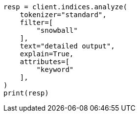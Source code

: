 // This file is autogenerated, DO NOT EDIT
// indices/analyze.asciidoc:292

[source, python]
----
resp = client.indices.analyze(
    tokenizer="standard",
    filter=[
        "snowball"
    ],
    text="detailed output",
    explain=True,
    attributes=[
        "keyword"
    ],
)
print(resp)
----
